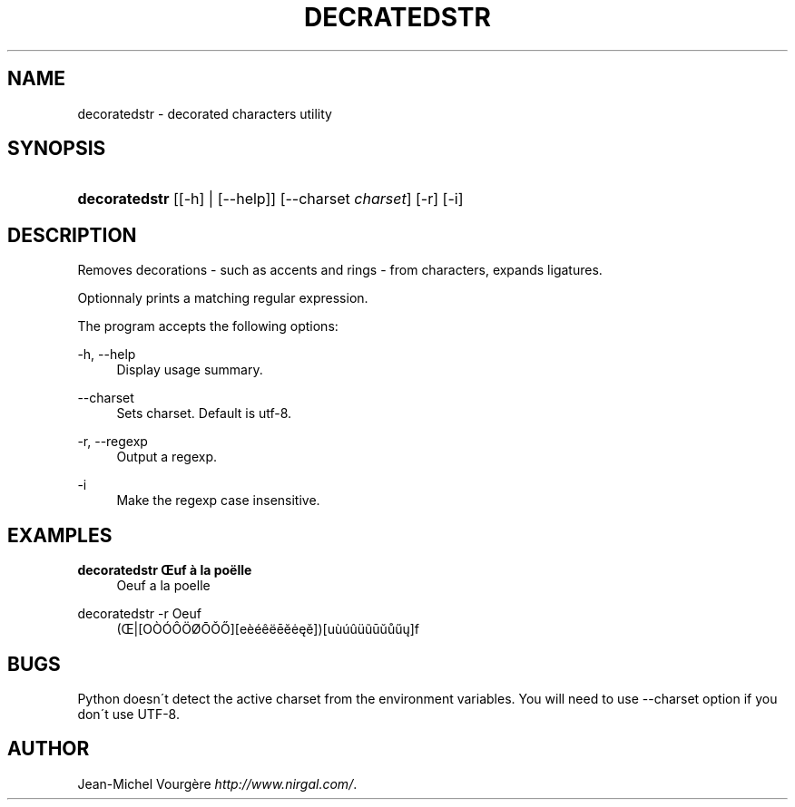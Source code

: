 .\"     Title: decratedstr
.\"    Author: 
.\" Generator: DocBook XSL Stylesheets v1.73.2 <http://docbook.sf.net/>
.\"      Date: 05/31/2009
.\"    Manual: May 27, 2009
.\"    Source: May 27, 2009
.\"
.TH "DECRATEDSTR" "1" "05/31/2009" "May 27, 2009" "May 27, 2009"
.\" disable hyphenation
.nh
.\" disable justification (adjust text to left margin only)
.ad l
.SH "NAME"
decoratedstr \- decorated characters utility
.SH "SYNOPSIS"
.HP 13
\fBdecoratedstr\fR [[\-h] | [\-\-help]] [\-\-charset\ \fIcharset\fR] [\-r] [\-i]
.SH "DESCRIPTION"
.PP
Removes decorations \- such as accents and rings \- from characters, expands ligatures\&.
.PP
Optionnaly prints a matching regular expression\&.
.PP
The program accepts the following options:
.PP
\-h, \-\-help
.RS 4
Display usage summary\&.
.RE
.PP
\-\-charset
.RS 4
Sets charset\&. Default is utf\-8\&.
.RE
.PP
\-r, \-\-regexp
.RS 4
Output a regexp\&.
.RE
.PP
\-i
.RS 4
Make the regexp case insensitive\&.
.RE
.SH "EXAMPLES"
.PP
\fBdecoratedstr Œuf à la poëlle\fR
.RS 4
Oeuf a la poelle
.RE
.PP
decoratedstr \-r Oeuf
.RS 4
(Œ|[OÒÓÔÖØŌŎŐ][eèéêëēĕėęě])[uùúûüũūŭůűų]f
.RE
.SH "BUGS"
.PP
Python doesn\'t detect the active charset from the environment variables\&. You will need to use \-\-charset option if you don\'t use UTF\-8\&.
.SH "AUTHOR"
.PP
Jean\-Michel Vourgère
\fIhttp://www\&.nirgal\&.com/\fR\&.
